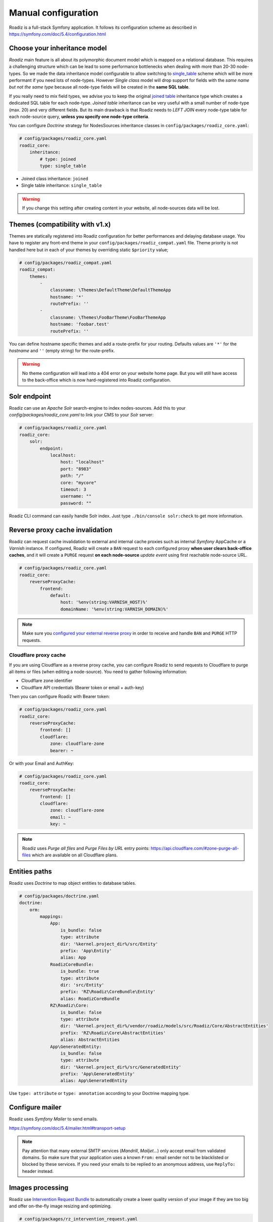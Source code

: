 .. _manual_config:

Manual configuration
====================

Roadiz is a full-stack Symfony application. It follows its configuration scheme as described in
https://symfony.com/doc/5.4/configuration.html

Choose your inheritance model
-----------------------------

*Roadiz* main feature is all about its polymorphic document model which is mapped on a relational database. This requires a
challenging structure which can be lead to some performance bottlenecks when dealing with more than 20-30 node-types.
So we made the data inheritance model configurable to allow switching to `single_table <https://www.doctrine-project.org/projects/doctrine-orm/en/2.7/reference/inheritance-mapping.html#single-table-inheritance>`_ scheme which will be more performant
if you need lots of node-types. However *Single class* model will drop support for fields with the *same name but
not the same type* because all node-type fields will be created in the **same SQL table**.

If you really need to mix field types, we advise you to keep the original `joined table <https://www.doctrine-project.org/projects/doctrine-orm/en/2.7/reference/inheritance-mapping.html#class-table-inheritance>`_ inheritance type which creates a dedicated SQL table for each node-type. *Joined table* inheritance can be very useful
with a small number of node-type (max. 20) and very different fields. But its main drawback is that Roadiz needs to *LEFT JOIN*
every node-type table for each node-source query, **unless you specify one node-type criteria**.

You can configure *Doctrine* strategy for NodesSources inheritance classes in ``config/packages/roadiz_core.yaml``:

.. code-block:: yaml

    # config/packages/roadiz_core.yaml
    roadiz_core:
        inheritance:
            # type: joined
            type: single_table

- Joined class inheritance: ``joined``
- Single table inheritance: ``single_table``

.. warning::

    If you change this setting after creating content in your website, all node-sources data will be lost.

Themes (compatibility with v1.x)
--------------------------------

Themes are statically registered into Roadiz configuration for better performances
and delaying database usage. You have to register any front-end theme in your ``config/packages/roadiz_compat.yaml`` file.
Theme priority is not handled here but in each of your themes by overriding static ``$priority`` value;

.. code-block:: yaml

    # config/packages/roadiz_compat.yaml
    roadiz_compat:
        themes:
            -
                classname: \Themes\DefaultTheme\DefaultThemeApp
                hostname: '*'
                routePrefix: ''
            -
                classname: \Themes\FooBarTheme\FooBarThemeApp
                hostname: 'foobar.test'
                routePrefix: ''

You can define hostname specific themes and add a route-prefix for your routing. Defaults values
are ``'*'`` for the *hostname* and ``''`` (empty string) for the route-prefix.

.. warning::

    No theme configuration will lead into a 404 error on your website home page. But you will still have
    access to the back-office which is now hard-registered into Roadiz configuration.

.. _solr_endpoint:

Solr endpoint
-------------

Roadiz can use an *Apache Solr* search-engine to index nodes-sources.
Add this to your `config/packages/roadiz_core.yaml` to link your CMS to your *Solr* server:

.. code-block:: yaml

    # config/packages/roadiz_core.yaml
    roadiz_core:
        solr:
            endpoint:
                localhost:
                    host: "localhost"
                    port: "8983"
                    path: "/"
                    core: "mycore"
                    timeout: 3
                    username: ""
                    password: ""

Roadiz CLI command can easily handle Solr index. Just type ``./bin/console solr:check`` to get
more information.

Reverse proxy cache invalidation
--------------------------------

Roadiz can request cache invalidation to external and internal cache proxies such as internal
*Symfony* AppCache or a *Varnish* instance. If configured, Roadiz will create a ``BAN`` request
to each configured proxy **when user clears back-office caches**, and it will create a ``PURGE`` request
**on each node-source** *update event* using first reachable node-source URL.

.. code-block:: yaml

    # config/packages/roadiz_core.yaml
    roadiz_core:
        reverseProxyCache:
            frontend:
                default:
                    host: '%env(string:VARNISH_HOST)%'
                    domainName: '%env(string:VARNISH_DOMAIN)%'

.. note::

    Make sure you `configured your external reverse proxy <https://github.com/roadiz/roadiz/blob/develop/samples/varnish_default.vcl>`_
    in order to receive and handle ``BAN`` and ``PURGE`` HTTP requests.


Cloudflare proxy cache
^^^^^^^^^^^^^^^^^^^^^^

If you are using Cloudflare as a reverse proxy cache, you can configure Roadiz to send requests to Cloudflare
to purge all items or files (when editing a node-source). You need to gather following information:

- Cloudflare zone identifier
- Cloudflare API credentials (Bearer token or email + auth-key)

Then you can configure Roadiz with Bearer token:

.. code-block:: yaml

    # config/packages/roadiz_core.yaml
    roadiz_core:
        reverseProxyCache:
            frontend: []
            cloudflare:
                zone: cloudflare-zone
                bearer: ~

Or with your Email and AuthKey:

.. code-block:: yaml

    # config/packages/roadiz_core.yaml
    roadiz_core:
        reverseProxyCache:
            frontend: []
            cloudflare:
                zone: cloudflare-zone
                email: ~
                key: ~

.. note::

    Roadiz uses *Purge all files* and *Purge Files by URL* entry points: https://api.cloudflare.com/#zone-purge-all-files
    which are available on all Cloudflare plans.

Entities paths
--------------

Roadiz uses *Doctrine* to map object entities to database tables.

.. code-block:: yaml

    # config/packages/doctrine.yaml
    doctrine:
        orm:
            mappings:
                App:
                    is_bundle: false
                    type: attribute
                    dir: '%kernel.project_dir%/src/Entity'
                    prefix: 'App\Entity'
                    alias: App
                RoadizCoreBundle:
                    is_bundle: true
                    type: attribute
                    dir: 'src/Entity'
                    prefix: 'RZ\Roadiz\CoreBundle\Entity'
                    alias: RoadizCoreBundle
                RZ\Roadiz\Core:
                    is_bundle: false
                    type: attribute
                    dir: '%kernel.project_dir%/vendor/roadiz/models/src/Roadiz/Core/AbstractEntities'
                    prefix: 'RZ\Roadiz\Core\AbstractEntities'
                    alias: AbstractEntities
                App\GeneratedEntity:
                    is_bundle: false
                    type: attribute
                    dir: '%kernel.project_dir%/src/GeneratedEntity'
                    prefix: 'App\GeneratedEntity'
                    alias: App\GeneratedEntity

Use ``type: attribute`` or ``type: annotation`` according to your Doctrine mapping type.

Configure mailer
----------------

Roadiz uses *Symfony Mailer* to send emails.

https://symfony.com/doc/5.4/mailer.html#transport-setup

.. note::
    Pay attention that many external SMTP services (*Mandrill*, *Mailjet*…) only accept email from validated domains.
    So make sure that your application uses a known ``From:`` email sender not to be blacklisted or blocked
    by these services.
    If you need your emails to be replied to an anonymous address, use ``ReplyTo:`` header instead.

Images processing
-----------------

Roadiz use `Intervention Request Bundle <https://github.com/rezozero/intervention-request-bundle>`_ to automatically
create a lower quality version of your image if they are too big and offer on-the-fly image resizing and optimizing.

.. code-block:: yaml

    # config/packages/rz_intervention_request.yaml
    parameters:
        env(IR_DEFAULT_QUALITY): '90'
        env(IR_MAX_PIXEL_SIZE): '1920'
        ir_default_quality: '%env(int:IR_DEFAULT_QUALITY)%'
        ir_max_pixel_size: '%env(int:IR_MAX_PIXEL_SIZE)%'

    rz_intervention_request:
        driver: 'gd'
        default_quality: '%ir_default_quality%'
        max_pixel_size: '%ir_max_pixel_size%'
        cache_path: "%kernel.project_dir%/public/assets"
        files_path: "%kernel.project_dir%/public/files"
        jpegoptim_path: /usr/bin/jpegoptim
        pngquant_path: /usr/bin/pngquant
        subscribers: []

Additional *Intervention Request* subscribers
^^^^^^^^^^^^^^^^^^^^^^^^^^^^^^^^^^^^^^^^^^^^^

Any *Intervention Request* subscriber can be added to configuration with its ``classname``
and its constructor arguments. Here is an example with ``WatermarkListener`` which will
print some text on all your images.

.. code-block:: yaml

    rz_intervention_request:
        # List additional Intervention Request subscribers
        subscribers:
            - class: "AM\\InterventionRequest\\Listener\\WatermarkListener"
              args:
                   - 'Copyright 2017'
                   - 3
                   - 50
                   - "#FF0000"

Use kraken.io to reduce drastically image sizes
^^^^^^^^^^^^^^^^^^^^^^^^^^^^^^^^^^^^^^^^^^^^^^^

Since you can add *Intervention Request* subscribers, we created a useful one that sends
every images to `kraken.io <https://kraken.io/>`_ services to shrink them. Once you’ve configured it,
do not forget to empty your caches **and** image caches to see changes.

.. code-block:: yaml

    rz_intervention_request:
        # List additional Intervention Request subscribers
        subscribers:
            - class: "AM\\InterventionRequest\\Listener\\KrakenListener"
              args:
                   - "your-api-key"
                   - "your-api-secret"
                   - true

.. warning::

    Take note that each generated image is sent to *kraken.io* servers. It can generate some overhead
    time on the first time you request an image.

Console commands
----------------

Roadiz can be executed as a simple CLI tool using your SSH connection. This is useful to
handle basic administration tasks with no need of backoffice administration.

.. code-block:: console

    ./bin/console

If your system is not configured to have *php* located in ``/usr/bin/php`` use it this way:

.. code-block:: console

    php ./bin/console

Default command with no arguments will show you the available commands list. Each command has its
own parameters. You can use the argument ``--help`` to get more information about each tool:

.. code-block:: console

    ./bin/console install --help


We even made *Doctrine* CLI tools directly available from Roadiz Console. Be careful, these are powerful
commands which can alter your database and make you lose precious data. Especially when you will need to update
your database schema after a Theme or a Core update. **Always make a database back-up before any Doctrine operation**.

